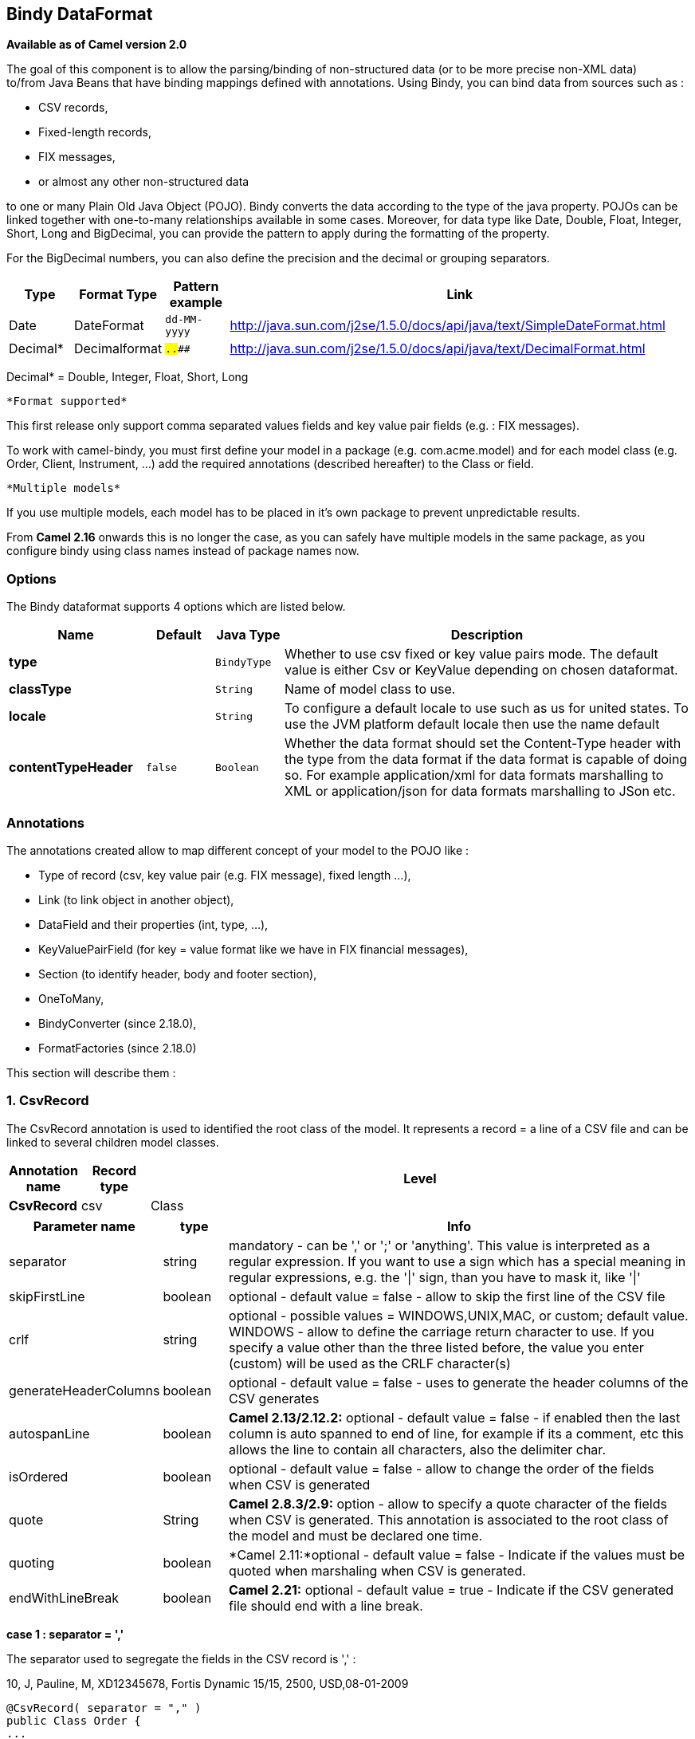 [[bindy-dataformat]]
== Bindy DataFormat

*Available as of Camel version 2.0*

The goal of this component is to allow the parsing/binding of
non-structured data (or to be more precise non-XML data) +
 to/from Java Beans that have binding mappings defined with annotations.
Using Bindy, you can bind data from sources such as :

* CSV records,
* Fixed-length records,
* FIX messages,
* or almost any other non-structured data

to one or many Plain Old Java Object (POJO). Bindy converts the data
according to the type of the java property. POJOs can be linked together
with one-to-many relationships available in some cases. Moreover, for
data type like Date, Double, Float, Integer, Short, Long and BigDecimal,
you can provide the pattern to apply during the formatting of the
property.

For the BigDecimal numbers, you can also define the precision and the
decimal or grouping separators.

[width="100%",cols="10%,10%,10%,70%",options="header",]
|=======================================================================
|Type |Format Type |Pattern example |Link

|Date |DateFormat |`dd-MM-yyyy` |http://java.sun.com/j2se/1.5.0/docs/api/java/text/SimpleDateFormat.html[http://java.sun.com/j2se/1.5.0/docs/api/java/text/SimpleDateFormat.html]

|Decimal* |Decimalformat |`##.###.###` |http://java.sun.com/j2se/1.5.0/docs/api/java/text/DecimalFormat.html[http://java.sun.com/j2se/1.5.0/docs/api/java/text/DecimalFormat.html]
|=======================================================================

Decimal* = Double, Integer, Float, Short, Long

 *Format supported*

This first release only support comma separated values fields and key
value pair fields (e.g. : FIX messages).

To work with camel-bindy, you must first define your model in a package
(e.g. com.acme.model) and for each model class (e.g. Order, Client,
Instrument, ...) add the required annotations (described hereafter) to
the Class or field.

 *Multiple models*

If you use multiple models, each model has to be placed in it's own
package to prevent unpredictable results.

From *Camel 2.16* onwards this is no longer the case, as you can safely
have multiple models in the same package, as you configure bindy using
class names instead of package names now.

### Options

// dataformat options: START
The Bindy dataformat supports 4 options which are listed below.



[width="100%",cols="2s,1m,1m,6",options="header"]
|===
| Name | Default | Java Type | Description
| type |  | BindyType | Whether to use csv fixed or key value pairs mode. The default value is either Csv or KeyValue depending on chosen dataformat.
| classType |  | String | Name of model class to use.
| locale |  | String | To configure a default locale to use such as us for united states. To use the JVM platform default locale then use the name default
| contentTypeHeader | false | Boolean | Whether the data format should set the Content-Type header with the type from the data format if the data format is capable of doing so. For example application/xml for data formats marshalling to XML or application/json for data formats marshalling to JSon etc.
|===
// dataformat options: END



### Annotations

The annotations created allow to map different concept of your model to
the POJO like :

* Type of record (csv, key value pair (e.g. FIX message), fixed length
...),
* Link (to link object in another object),
* DataField and their properties (int, type, ...),
* KeyValuePairField (for key = value format like we have in FIX
financial messages),
* Section (to identify header, body and footer section),
* OneToMany,
* BindyConverter (since 2.18.0),
* FormatFactories (since 2.18.0)

This section will describe them :

### 1. CsvRecord

The CsvRecord annotation is used to identified the root class of the
model. It represents a record = a line of a CSV file and can be linked
to several children model classes.

[width="100%",cols="10%,10%,80%",options="header",]
|=======================================================================
|Annotation name |Record type |Level

|*CsvRecord* |csv |Class
|=======================================================================

[width="100%",cols="10%,10%,80%",options="header",]
|=======================================================================
|Parameter name |type |Info

|separator |string |mandatory - can be ',' or ';' or 'anything'. This value is interpreted
as a regular expression. If you want to use a sign which has a special
meaning in regular expressions, e.g. the '\|' sign, than you have to mask
it, like '\|'

|skipFirstLine |boolean |optional - default value = false - allow to skip the first line of the
CSV file

|crlf |string |optional - possible values = WINDOWS,UNIX,MAC, or custom; default value.
WINDOWS - allow to define the carriage return character to use. If you
specify a value other than the three listed before, the value you enter
(custom) will be used as the CRLF character(s)

|generateHeaderColumns |boolean |optional - default value = false - uses to generate the header columns
of the CSV generates

|autospanLine |boolean |*Camel 2.13/2.12.2:* optional - default value = false - if enabled then
the last column is auto spanned to end of line, for example if its a
comment, etc this allows the line to contain all characters, also the
delimiter char.

|isOrdered |boolean |optional - default value = false - allow to change the order of the
fields when CSV is generated

|quote |String |*Camel 2.8.3/2.9:* option - allow to specify a quote character of the
fields when CSV is generated. This annotation is associated to the root class of the model and must be
declared one time.

|quoting |boolean |*Camel 2.11:*optional - default value = false - Indicate if the values
must be quoted when marshaling when CSV is generated.

|endWithLineBreak |boolean |*Camel 2.21:* optional - default value = true - Indicate if the CSV generated file 
should end with a line break.

|
|=======================================================================

*case 1 : separator = ','*

The separator used to segregate the fields in the CSV record is ',' :

10, J, Pauline, M, XD12345678, Fortis Dynamic 15/15, 2500,
USD,08-01-2009

[source,java]
-----------------------------
@CsvRecord( separator = "," )
public Class Order {
...
}
-----------------------------

*case 2 : separator = ';'*

Compare to the previous case, the separator here is ';' instead of ',' :

10; J; Pauline; M; XD12345678; Fortis Dynamic 15/15; 2500; USD;
08-01-2009

[source,java]
-----------------------------
@CsvRecord( separator = ";" )
public Class Order {
...
}
-----------------------------

*case 3 : separator = '|'*

Compare to the previous case, the separator here is '|' instead of ';' :

10| J| Pauline| M| XD12345678| Fortis Dynamic 15/15| 2500| USD|
08-01-2009

[source,java]
-------------------------------
@CsvRecord( separator = "\\|" )
public Class Order {
...
}
-------------------------------

*case 4 : separator = '\",\"'* +
 *Applies for Camel 2.8.2 or older*

When the field to be parsed of the CSV record contains ',' or ';' which
is also used as separator, we whould find another strategy +
 to tell camel bindy how to handle this case. To define the field
containing the data with a comma, you will use simple or double quotes +
 as delimiter (e.g : '10', 'Street 10, NY', 'USA' or "10", "Street 10,
NY", "USA"). +
 Remark : In this case, the first and last character of the line which
are a simple or double quotes will removed by bindy

"10","J","Pauline"," M","XD12345678","Fortis Dynamic 15,15"
2500","USD","08-01-2009"

[source,java]
---------------------------------
@CsvRecord( separator = "\",\"" )
public Class Order {
...
}
---------------------------------

From *Camel 2.8.3/2.9 or never* bindy will automatic detect if the
record is enclosed with either single or double quotes and automatic
remove those quotes when unmarshalling from CSV to Object. Therefore do
*not* include the quotes in the separator, but simple do as below:

"10","J","Pauline"," M","XD12345678","Fortis Dynamic 15,15"
2500","USD","08-01-2009"

[source,java]
-----------------------------
@CsvRecord( separator = "," )
public Class Order {
...
}
-----------------------------

Notice that if you want to marshal from Object to CSV and use quotes,
then you need to specify which quote character to use, using the `quote`
attribute on the @CsvRecord as shown below:

[source,java]
-------------------------------------------
@CsvRecord( separator = ",", quote = "\"" )
public Class Order {
...
}
-------------------------------------------

*case 5 : separator & skipfirstline*

The feature is interesting when the client wants to have in the first
line of the file, the name of the data fields :

order id, client id, first name, last name, isin code, instrument name,
quantity, currency, date

To inform bindy that this first line must be skipped during the parsing
process, then we use the attribute :

[source,java]
-------------------------------------------------
@CsvRecord(separator = ",", skipFirstLine = true)
public Class Order {
...
}
-------------------------------------------------

*case 6 : generateHeaderColumns*

To add at the first line of the CSV generated, the attribute
generateHeaderColumns must be set to true in the annotation like this :

[source,java]
------------------------------------------
@CsvRecord( generateHeaderColumns = true )
public Class Order {
...
}
------------------------------------------

As a result, Bindy during the unmarshaling process will generate CSV
like this :

order id, client id, first name, last name, isin code, instrument name,
quantity, currency, date +
 10, J, Pauline, M, XD12345678, Fortis Dynamic 15/15, 2500,
USD,08-01-2009

*case 7 : carriage return*

If the platform where camel-bindy will run is not Windows but Macintosh
or Unix, than you can change the crlf property like this. Three values
are available : WINDOWS, UNIX or MAC

[source,java]
---------------------------------------
@CsvRecord(separator = ",", crlf="MAC")
public Class Order {
...
}
---------------------------------------

Additionally, if for some reason you need to add a different line ending
character, you can opt to specify it using the crlf parameter. In the
following example, we can end the line with a comma followed by the
newline character:

[source,java]
---------------------------------------
@CsvRecord(separator = ",", crlf=",\n")
public Class Order {
...
}
---------------------------------------

*case 8 : isOrdered*

Sometimes, the order to follow during the creation of the CSV record
from the model is different from the order used during the parsing.
Then, in this case, we can use the attribute isOrdered = true to
indicate this in combination with attribute 'position' of the DataField
annotation.

[source,java]
-------------------------------------
@CsvRecord(isOrdered = true)
public Class Order {

   @DataField(pos = 1, position = 11)
   private int orderNr;

   @DataField(pos = 2, position = 10)
   private String clientNr;

...
}
-------------------------------------

Remark : pos is used to parse the file, stream while positions is used
to generate the CSV

### 2. Link

The link annotation will allow to link objects together.

[width="100%",cols="10%,10%,80%",options="header",]
|=======================================================================
|Annotation name |Record type |Level

|*Link* |all |Class & Property
|=======================================================================

[width="100%",cols="10%,10%,80%",options="header",]
|=======================================================================
|Parameter name |type |Info

|linkType |LinkType |optional - by default the value is LinkType.oneToOne - so you are not
obliged to mention it

|=======================================================================

Only one-to-one relation is allowed.

e.g : If the model Class Client is linked to the Order class, then use
annotation Link in the Order class like this :

*Property Link*

[source,java]
---------------------------
@CsvRecord(separator = ",")
public class Order {

    @DataField(pos = 1)
    private int orderNr;

    @Link
    private Client client;
...
---------------------------

AND for the class Client :

*Class Link*

[source,java]
---------------------
@Link
public class Client {
...
}
---------------------

### 3. DataField

The DataField annotation defines the property of the field. Each
datafield is identified by its position in the record, a type (string,
int, date, ...) and optionally of a pattern

[width="100%",cols="10%,10%,80%",options="header",]
|=======================================================================
|Annotation name |Record type |Level

|*DataField* |all |Property
|=======================================================================


[width="100%",cols="10%,10%,80%",options="header",]
|=======================================================================
|Parameter name |type |Info

|pos |int |mandatory - The *input* position of the field. digit number starting
from 1 to ... - See the position parameter.

|pattern |string |optional - default value = "" - will be used to format Decimal, Date,
...

|length |int |optional - represents the length of the field for fixed length format

|precision |int |optional - represents the precision to be used when the Decimal number
will be formatted/parsed

|pattern |string |optional - default value = "" - is used by the Java formatter
(SimpleDateFormat by example) to format/validate data. If using pattern,
then setting locale on bindy data format is recommended. Either set to a
known locale such as "us" or use "default" to use platform default
locale. Notice that "default" requires Camel 2.14/2.13.3/2.12.5.

|position |int |optional - must be used when the position of the field in the CSV
generated (output message) must be different compare to input position
(pos). See the pos parameter.

|required |boolean |optional - default value = "false"

|trim |boolean |optional - default value = "false"

|defaultValue |string |*Camel 2.10:* optional - default value = "" - defines the field's
default value when the respective CSV field is empty/not available

|impliedDecimalSeparator |boolean |*Camel 2.11:* optional - default value = "false" - Indicates if there is
a decimal point implied at a specified location

|lengthPos |int |*Camel 2.11*: optional - can be used to identify a data field in a
fixed-length record that defines the fixed length for this field

|align |string |optional - default value = "R" - Align the text to the right or left within a fixed-length field.
Use values 'R' or 'L'

|delimiter |string |*Camel 2.11:* optional - can be used to demarcate the end of a variable-length field within a fixed-length record
|=======================================================================

*case 1 : pos*

This parameter/attribute represents the position of the field in the csv
record

*Position*

[source,java]
----------------------------
@CsvRecord(separator = ",")
public class Order {

    @DataField(pos = 1)
    private int orderNr;

    @DataField(pos = 5)
    private String isinCode;

...
}
----------------------------

As you can see in this example the position starts at '1' but continues
at '5' in the class Order. The numbers from '2' to '4' are defined in
the class Client (see here after).

*Position continues in another model class*

[source,java]
-----------------------------
public class Client {

    @DataField(pos = 2)
    private String clientNr;

    @DataField(pos = 3)
    private String firstName;

    @DataField(pos = 4)
    private String lastName;
...
}
-----------------------------

*case 2 : pattern*

The pattern allows to enrich or validates the format of your data

*Pattern*

[source,java]
----------------------------------------------------------------------------------------------------------
@CsvRecord(separator = ",")
public class Order {

    @DataField(pos = 1)
    private int orderNr;

    @DataField(pos = 5)
    private String isinCode;

    @DataField(name = "Name", pos = 6)
    private String instrumentName;

    @DataField(pos = 7, precision = 2)
    private BigDecimal amount;

    @DataField(pos = 8)
    private String currency;

    @DataField(pos = 9, pattern = "dd-MM-yyyy") -- pattern used during parsing or when the date is created
    private Date orderDate;
...
}
----------------------------------------------------------------------------------------------------------

*case 3 : precision*

The precision is helpful when you want to define the decimal part of
your number

*Precision*

[source,java]
---------------------------------------------------
@CsvRecord(separator = ",")
public class Order {

    @DataField(pos = 1)
    private int orderNr;

    @Link
    private Client client;

    @DataField(pos = 5)
    private String isinCode;

    @DataField(name = "Name", pos = 6)
    private String instrumentName;

    @DataField(pos = 7, precision = 2) -- precision
    private BigDecimal amount;

    @DataField(pos = 8)
    private String currency;

    @DataField(pos = 9, pattern = "dd-MM-yyyy")
    private Date orderDate;
...
}
---------------------------------------------------

*case 4 : Position is different in output*

The position attribute will inform bindy how to place the field in the
CSV record generated. By default, the position used corresponds to the
position defined with the attribute 'pos'. If the position is different
(that means that we have an asymetric processus comparing marshaling
from unmarshaling) than we can use 'position' to indicate this.

Here is an example

*Position is different in output*

[source,java]
----------------------------------------------------------
@CsvRecord(separator = ",")
public class Order {
@CsvRecord(separator = ",", isOrdered = true)
public class Order {

    // Positions of the fields start from 1 and not from 0

    @DataField(pos = 1, position = 11)
    private int orderNr;

    @DataField(pos = 2, position = 10)
    private String clientNr;

    @DataField(pos = 3, position = 9)
    private String firstName;

    @DataField(pos = 4, position = 8)
    private String lastName;

    @DataField(pos = 5, position = 7)
    private String instrumentCode;

    @DataField(pos = 6, position = 6)
    private String instrumentNumber;
...
}
----------------------------------------------------------

This attribute of the annotation @DataField must be used in combination
with attribute isOrdered = true of the annotation @CsvRecord

*case 5 : required*

If a field is mandatory, simply use the attribute 'required' setted to
true

*Required*

[source,java]
----------------------------------------
@CsvRecord(separator = ",")
public class Order {

    @DataField(pos = 1)
    private int orderNr;

    @DataField(pos = 2, required = true)
    private String clientNr;

    @DataField(pos = 3, required = true)
    private String firstName;

    @DataField(pos = 4, required = true)
    private String lastName;
...
}
----------------------------------------

If this field is not present in the record, than an error will be raised
by the parser with the following information :

Some fields are missing (optional or mandatory), line :

*case 6 : trim*

If a field has leading and/or trailing spaces which should be removed
before they are processed, simply use the attribute 'trim' setted to
true

*Trim*

[source,java]
----------------------------------------
@CsvRecord(separator = ",")
public class Order {

    @DataField(pos = 1, trim = true)
    private int orderNr;

    @DataField(pos = 2, trim = true)
    private Integer clientNr;

    @DataField(pos = 3, required = true)
    private String firstName;

    @DataField(pos = 4)
    private String lastName;
...
}
----------------------------------------

*case 7 : defaultValue*

If a field is not defined then uses the value indicated by the
defaultValue attribute

*Default value*

[source,java]
-----------------------------------------------
@CsvRecord(separator = ",")
public class Order {

    @DataField(pos = 1)
    private int orderNr;

    @DataField(pos = 2)
    private Integer clientNr;

    @DataField(pos = 3, required = true)
    private String firstName;

    @DataField(pos = 4, defaultValue = "Barin")
    private String lastName;
...
}
-----------------------------------------------

This attribute is only applicable to optional fields.

### 4. FixedLengthRecord

The FixedLengthRecord annotation is used to identified the root class of
the model. It represents a record = a line of a file/message containing
data fixed length formatted and can be linked to several children model
classes. This format is a bit particular beause data of a field can be
aligned to the right or to the left. +
 When the size of the data does not fill completely the length of the
field, we can then add 'padd' characters.

[width="100%",cols="10%,10%,80%",options="header",]
|=======================================================================
|Annotation name |Record type |Level

|*FixedLengthRecord* |fixed |Class
|=======================================================================

[width="100%",cols="10%,10%,80%",options="header",]
|=======================================================================
|Parameter name |type |Info

|crlf |string |optional - possible values = WINDOWS,UNIX,MAC, or custom; default value.
WINDOWS - allow to define the carriage return character to use. If you
specify a value other than the three listed before, the value you enter
(custom) will be used as the CRLF character(s). This option is used only during marshalling, 
whereas unmarshalling uses system default JDK provided line delimiter unless eol is customized

|eol |string |optional - default="" which is empty string. Character to be used to process
considering end of line after each record while unmarshalling (optional - default = "" 
which help default JDK provided line delimiter to be used unless any other line delimiter
provided). This option is used only during unmarshalling, where marshalling uses system default
provided line delimiter as "WINDOWS" unless any other value is provided

|paddingChar |char |mandatory - default value = ' '

|length |int |mandatory = size of the fixed length record

|hasHeader |boolean |*Camel 2.11* - optional - Indicates that the record(s) of this type may
be preceded by a single header record at the beginning of the file /
stream

|hasFooter |boolean |*Camel 2.11* - optional - Indicates that the record(s) of this type may
be followed by a single footer record at the end of the file / stream

|skipHeader |boolean |*Camel 2.11* - optional - Configures the data format to skip marshalling
/ unmarshalling of the header record. Configure this parameter on the
primary record (e.g., not the header or footer).

|skipFooter |boolean |*Camel 2.11* - optional - Configures the data format to skip marshalling
/ unmarshalling of the footer record Configure this parameter on the
primary record (e.g., not the header or footer)..

|isHeader |boolean |*Camel 2.11* - optional - Identifies this FixedLengthRecord as a header
record

|isFooter |boolean |*Camel 2.11* - optional - Identifies this FixedLengthRecords as a footer
record

|ignoreTrailingChars |boolean |*Camel 2.11.1* - optional - Indicates that characters beyond the last
mapped filed can be ignored when unmarshalling / parsing. This annotation is associated to the root class of the model and must be
declared one time.
|=======================================================================


The hasHeader/hasFooter parameters are mutually exclusive with
isHeader/isFooter. A record may not be both a header/footer and a
primary fixed-length record.

*case 1 : Simple fixed length record*

This simple example shows how to design the model to parse/format a
fixed message

10A9PaulineMISINXD12345678BUYShare2500.45USD01-08-2009

*Fixed-simple*

[source,java]
---------------------------------------------------------------
   @FixedLengthRecord(length=54, paddingChar=' ')
    public static class Order {

        @DataField(pos = 1, length=2)
        private int orderNr;

        @DataField(pos = 3, length=2)
        private String clientNr;

        @DataField(pos = 5, length=7)
        private String firstName;

        @DataField(pos = 12, length=1, align="L")
        private String lastName;

        @DataField(pos = 13, length=4)
        private String instrumentCode;

        @DataField(pos = 17, length=10)
        private String instrumentNumber;

        @DataField(pos = 27, length=3)
        private String orderType;

        @DataField(pos = 30, length=5)
        private String instrumentType;

        @DataField(pos = 35, precision = 2, length=7)
        private BigDecimal amount;

        @DataField(pos = 42, length=3)
        private String currency;

        @DataField(pos = 45, length=10, pattern = "dd-MM-yyyy")
        private Date orderDate;
        ...
---------------------------------------------------------------

*case 2 : Fixed length record with alignment and padding*

This more elaborated example show how to define the alignment for a
field and how to assign a padding character which is ' ' here''

10A9 PaulineM ISINXD12345678BUYShare2500.45USD01-08-2009

*Fixed-padding-align*

[source,java]
-----------------------------------------------------------------------------------------------
   @FixedLengthRecord(length=60, paddingChar=' ')
    public static class Order {

        @DataField(pos = 1, length=2)
        private int orderNr;

        @DataField(pos = 3, length=2)
        private String clientNr;

        @DataField(pos = 5, length=9)
        private String firstName;

        @DataField(pos = 14, length=5, align="L")   // align text to the LEFT zone of the block
        private String lastName;

        @DataField(pos = 19, length=4)
        private String instrumentCode;

        @DataField(pos = 23, length=10)
        private String instrumentNumber;

        @DataField(pos = 33, length=3)
        private String orderType;

        @DataField(pos = 36, length=5)
        private String instrumentType;

        @DataField(pos = 41, precision = 2, length=7)
        private BigDecimal amount;

        @DataField(pos = 48, length=3)
        private String currency;

        @DataField(pos = 51, length=10, pattern = "dd-MM-yyyy")
        private Date orderDate;
        ...
-----------------------------------------------------------------------------------------------

*case 3 : Field padding*

Sometimes, the default padding defined for record cannnot be applied to
the field as we have a number format where we would like to padd with
'0' instead of ' '. In this case, you can use in the model the attribute
paddingField to set this value.

10A9 PaulineM ISINXD12345678BUYShare000002500.45USD01-08-2009

*Fixed-padding-field*

[source,java]
---------------------------------------------------------------------------
    @FixedLengthRecord(length = 65, paddingChar = ' ')
    public static class Order {

        @DataField(pos = 1, length = 2)
        private int orderNr;

        @DataField(pos = 3, length = 2)
        private String clientNr;

        @DataField(pos = 5, length = 9)
        private String firstName;

        @DataField(pos = 14, length = 5, align = "L")
        private String lastName;

        @DataField(pos = 19, length = 4)
        private String instrumentCode;

        @DataField(pos = 23, length = 10)
        private String instrumentNumber;

        @DataField(pos = 33, length = 3)
        private String orderType;

        @DataField(pos = 36, length = 5)
        private String instrumentType;

        @DataField(pos = 41, precision = 2, length = 12, paddingChar = '0')
        private BigDecimal amount;

        @DataField(pos = 53, length = 3)
        private String currency;

        @DataField(pos = 56, length = 10, pattern = "dd-MM-yyyy")
        private Date orderDate;
        ...
---------------------------------------------------------------------------

*case 4: Fixed length record with delimiter*

Fixed-length records sometimes have delimited content within the record.
The firstName and lastName fields are delimited with the '^' character
in the following example:

10A9Pauline^M^ISINXD12345678BUYShare000002500.45USD01-08-2009

*Fixed-delimited*

[source,java]
--------------------------------------------------------------------------
    @FixedLengthRecord()
    public static class Order {

        @DataField(pos = 1, length = 2)
        private int orderNr;

        @DataField(pos = 2, length = 2)
        private String clientNr;

        @DataField(pos = 3, delimiter = "^")
        private String firstName;

        @DataField(pos = 4, delimiter = "^")
        private String lastName;

        @DataField(pos = 5, length = 4)
        private String instrumentCode;

        @DataField(pos = 6, length = 10)
        private String instrumentNumber;

        @DataField(pos = 7, length = 3)
        private String orderType;

        @DataField(pos = 8, length = 5)
        private String instrumentType;

        @DataField(pos = 9, precision = 2, length = 12, paddingChar = '0')
        private BigDecimal amount;

        @DataField(pos = 10, length = 3)
        private String currency;

        @DataField(pos = 11, length = 10, pattern = "dd-MM-yyyy")
        private Date orderDate;
--------------------------------------------------------------------------

As of *Camel 2.11* the 'pos' value(s) in a fixed-length record may
optionally be defined using ordinal, sequential values instead of
precise column numbers.

*case 5 : Fixed length record with record-defined field length*

Occasionally a fixed-length record may contain a field that define the
expected length of another field within the same record. In the
following example the length of the instrumentNumber field value is
defined by the value of instrumentNumberLen field in the record.

10A9Pauline^M^ISIN10XD12345678BUYShare000002500.45USD01-08-2009

*Fixed-delimited*

[source,java]
---------------------------------------------------------------------------
    @FixedLengthRecord()
    public static class Order {

        @DataField(pos = 1, length = 2)
        private int orderNr;

        @DataField(pos = 2, length = 2)
        private String clientNr;

        @DataField(pos = 3, delimiter = "^")
        private String firstName;

        @DataField(pos = 4, delimiter = "^")
        private String lastName;

        @DataField(pos = 5, length = 4)
        private String instrumentCode;

        @DataField(pos = 6, length = 2, align = "R", paddingChar = '0')
        private int instrumentNumberLen;
        
        @DataField(pos = 7, lengthPos=6)
        private String instrumentNumber;

        @DataField(pos = 8, length = 3)
        private String orderType;

        @DataField(pos = 9, length = 5)
        private String instrumentType;

        @DataField(pos = 10, precision = 2, length = 12, paddingChar = '0')
        private BigDecimal amount;

        @DataField(pos = 11, length = 3)
        private String currency;

        @DataField(pos = 12, length = 10, pattern = "dd-MM-yyyy")
        private Date orderDate;
---------------------------------------------------------------------------

*case 6 : Fixed length record with header and footer*

Bindy will discover fixed-length header and footer records that are
configured as part of the model – provided that the annotated classes
exist either in the same package as the primary @FixedLengthRecord
class, or within one of the configured scan packages. The following text
illustrates two fixed-length records that are bracketed by a header
record and footer record.

101-08-2009 +
 10A9 PaulineM ISINXD12345678BUYShare000002500.45USD01-08-2009 +
 10A9 RichN ISINXD12345678BUYShare000002700.45USD01-08-2009 +
 9000000002

*Fixed-header-and-footer-main-class*

[source,java]
----------------------------------------------------------------------
@FixedLengthRecord(hasHeader = true, hasFooter = true)
public class Order {

    @DataField(pos = 1, length = 2)
    private int orderNr;

    @DataField(pos = 2, length = 2)
    private String clientNr;

    @DataField(pos = 3, length = 9)
    private String firstName;

    @DataField(pos = 4, length = 5, align = "L")
    private String lastName;

    @DataField(pos = 5, length = 4)
    private String instrumentCode;

    @DataField(pos = 6, length = 10)
    private String instrumentNumber;

    @DataField(pos = 7, length = 3)
    private String orderType;

    @DataField(pos = 8, length = 5)
    private String instrumentType;

    @DataField(pos = 9, precision = 2, length = 12, paddingChar = '0')
    private BigDecimal amount;

    @DataField(pos = 10, length = 3)
    private String currency;

    @DataField(pos = 11, length = 10, pattern = "dd-MM-yyyy")
    private Date orderDate;
...
}


@FixedLengthRecord(isHeader = true)
public  class OrderHeader {
    @DataField(pos = 1, length = 1)
    private int recordType = 1;
    
    @DataField(pos = 2, length = 10, pattern = "dd-MM-yyyy")
    private Date recordDate;
    
...
}


@FixedLengthRecord(isFooter = true)
public class OrderFooter {
    
    @DataField(pos = 1, length = 1)
    private int recordType = 9;
    
    @DataField(pos = 2, length = 9, align = "R", paddingChar = '0')
    private int numberOfRecordsInTheFile;

...
}
----------------------------------------------------------------------

*case 7 : Skipping content when parsing a fixed length record. (Camel
2.11.1)*

It is common to integrate with systems that provide fixed-length records
containing more information than needed for the target use case. It is
useful in this situation to skip the declaration and parsing of those
fields that we do not need. To accomodate this, Bindy will skip forward
to the next mapped field within a record if the 'pos' value of the next
declared field is beyond the cursor position of the last parsed field.
Using absolute 'pos' locations for the fields of interest (instead of
ordinal values) causes Bindy to skip content between two fields.

Similarly, it is possible that none of the content beyond some field is
of interest. In this case, you can tell Bindy to skip parsing of
everything beyond the last mapped field by setting the
*ignoreTrailingChars* property on the @FixedLengthRecord declaration.

[source,java]
-------------------------------------------------------------------------------
@FixedLengthRecord(ignoreTrailingChars = true)
public static class Order {

        @DataField(pos = 1, length = 2)
        private int orderNr;

        @DataField(pos = 3, length = 2)
        private String clientNr;

    ... any characters that appear beyond the last mapped field will be ignored

}
-------------------------------------------------------------------------------

### 5. Message

The Message annotation is used to identified the class of your model who
will contain key value pairs fields. This kind of format is used mainly
in Financial Exchange Protocol Messages (FIX). Nevertheless, this
annotation can be used for any other format where data are identified by
keys. The key pair values are separated each other by a separator which
can be a special character like a tab delimitor (unicode representation
: \u0009) or a start of heading (unicode representation : \u0001)

 *"FIX information"*

More information about FIX can be found on this web site :
http://www.fixprotocol.org/[http://www.fixprotocol.org/]. To work with
FIX messages, the model must contain a Header and Trailer classes linked
to the root message class which could be a Order class. This is not
mandatory but will be very helpful when you will use camel-bindy in
combination with camel-fix which is a Fix gateway based on quickFix
project http://www.quickfixj.org/[http://www.quickfixj.org/].

[width="100%",cols="10%,10%,80%",options="header",]
|=======================================================================
|Annotation name |Record type |Level

|*Message* |key value pair |Class
|=======================================================================

[width="100%",cols="10%,10%,80%",options="header",]
|=======================================================================
|Parameter name |type |Info

|pairSeparator |string |mandatory - can be '=' or ';' or 'anything'

|keyValuePairSeparair |string |mandatory - can be '\u0001', '\u0009', '#' or 'anything'

|crlf |string |optional - possible values = WINDOWS,UNIX,MAC, or custom; default value
= WINDOWS - allow to define the carriage return character to use. If you
specify a value other than the three listed before, the value you enter
(custom) will be used as the CRLF character(s)

|type |string |optional - define the type of message (e.g. FIX, EMX, ...)

|version |string |optional - version of the message (e.g. 4.1)

|isOrdered |boolean |optional - default value = false - allow to change the order of the
fields when FIX message is generated. This annotation is associated to the message class of the model and must
be declared one time.
|=======================================================================

*case 1 : separator = 'u0001'*

The separator used to segregate the key value pair fields in a FIX
message is the ASCII '01' character or in unicode format '\u0001'. This
character must be escaped a second time to avoid a java runtime error.
Here is an example :

8=FIX.4.1 9=20 34=1 35=0 49=INVMGR 56=BRKR 1=BE.CHM.001 11=CHM0001-01
22=4 ...

and how to use the annotation

*FIX - message*

[source,java]
------------------------------------------------------------------------------------------
@Message(keyValuePairSeparator = "=", pairSeparator = "\u0001", type="FIX", version="4.1")
public class Order {
...
}
------------------------------------------------------------------------------------------

 *Look at test cases*

The ASCII character like tab, ... cannot be displayed in WIKI page. So,
have a look to the test case of camel-bindy to see exactly how the FIX
message looks like (src\test\data\fix\fix.txt) and the Order, Trailer,
Header classes
(src\test\java\org\apache\camel\dataformat\bindy\model\fix\simple\Order.java)

### 6. KeyValuePairField

The KeyValuePairField annotation defines the property of a key value
pair field. Each KeyValuePairField is identified by a tag (= key) and
its value associated, a type (string, int, date, ...), optionaly a
pattern and if the field is required

[width="100%",cols="10%,10%,80%",options="header",]
|=======================================================================
|Annotation name |Record type |Level

|*KeyValuePairField* |Key Value Pair - FIX |Property
|=======================================================================

[width="100%",cols="10%,10%,80%",options="header",]
|=======================================================================
|Parameter name |type |Info

|tag |int |mandatory - digit number identifying the field in the message - must be
unique

|pattern |string |optional - default value = "" - will be used to format Decimal, Date,
...

|precision |int |optional - digit number - represents the precision to be used when the
Decimal number will be formatted/parsed

|position |int |optional - must be used when the position of the key/tag in the FIX
message must be different

|required |boolean |optional - default value = "false"

|impliedDecimalSeparator |boolean |*Camel 2.11:* optional - default value = "false" - Indicates if there is
a decimal point implied at a specified location
|=======================================================================

*case 1 : tag*

This parameter represents the key of the field in the message

*FIX message - Tag*

[source,java]
------------------------------------------------------------------------------------------
@Message(keyValuePairSeparator = "=", pairSeparator = "\u0001", type="FIX", version="4.1")
public class Order {

    @Link Header header;

    @Link Trailer trailer;

    @KeyValuePairField(tag = 1) // Client reference
    private String Account;

    @KeyValuePairField(tag = 11) // Order reference
    private String ClOrdId;

    @KeyValuePairField(tag = 22) // Fund ID type (Sedol, ISIN, ...)
    private String IDSource;

    @KeyValuePairField(tag = 48) // Fund code
    private String SecurityId;

    @KeyValuePairField(tag = 54) // Movement type ( 1 = Buy, 2 = sell)
    private String Side;

    @KeyValuePairField(tag = 58) // Free text
    private String Text;

...
}
------------------------------------------------------------------------------------------

*case 2 : Different position in output*

If the tags/keys that we will put in the FIX message must be sorted
according to a predefine order, then use the attribute 'position' of the
annotation @KeyValuePairField

*FIX message - Tag - sort*

[source,java]
-----------------------------------------------------------------------------------------------------------------
@Message(keyValuePairSeparator = "=", pairSeparator = "\\u0001", type = "FIX", version = "4.1", isOrdered = true)
public class Order {

    @Link Header header;

    @Link Trailer trailer;

    @KeyValuePairField(tag = 1, position = 1) // Client reference
    private String account;

    @KeyValuePairField(tag = 11, position = 3) // Order reference
    private String clOrdId;

...
}
-----------------------------------------------------------------------------------------------------------------

### 7. Section

In FIX message of fixed length records, it is common to have different
sections in the representation of the information : header, body and
section. The purpose of the annotation @Section is to inform bindy about
which class of the model represents the header (= section 1), body (=
section 2) and footer (= section 3)

Only one attribute/parameter exists for this annotation.

[width="100%",cols="10%,10%,80%",options="header",]
|=======================================================================
|Annotation name |Record type |Level

|*Section* |FIX |Class
|=======================================================================

[width="100%",cols="10%,10%,80%",options="header",]
|=======================================================================
|Parameter name |type |Info

|number |int |digit number identifying the section position
|=======================================================================

*case 1 : Section*

Definition of the header section

*FIX message - Section - Header*

[source,java]
---------------------------------------------------------------
@Section(number = 1)
public class Header {

    @KeyValuePairField(tag = 8, position = 1) // Message Header
    private String beginString;

    @KeyValuePairField(tag = 9, position = 2) // Checksum
    private int bodyLength;
...
}
---------------------------------------------------------------

Definition of the body section

*FIX message - Section - Body*

[source,java]
-----------------------------------------------------------------------------------------------------------------
@Section(number = 2)
@Message(keyValuePairSeparator = "=", pairSeparator = "\\u0001", type = "FIX", version = "4.1", isOrdered = true)
public class Order {

    @Link Header header;

    @Link Trailer trailer;

    @KeyValuePairField(tag = 1, position = 1) // Client reference
    private String account;

    @KeyValuePairField(tag = 11, position = 3) // Order reference
    private String clOrdId;
-----------------------------------------------------------------------------------------------------------------

Definition of the footer section

*FIX message - Section - Footer*

[source,java]
----------------------------------------------
@Section(number = 3)
public class Trailer {

    @KeyValuePairField(tag = 10, position = 1)
    // CheckSum
    private int checkSum;

    public int getCheckSum() {
        return checkSum;
    }
----------------------------------------------

### 8. OneToMany

The purpose of the annotation @OneToMany is to allow to work with a
List<?> field defined a POJO class or from a record containing
repetitive groups.

 *Restrictions OneToMany*

Be careful, the one to many of bindy does not allow to handle
repetitions defined on several levels of the hierarchy

The relation OneToMany ONLY WORKS in the following cases :

* Reading a FIX message containing repetitive groups (= group of
tags/keys)
* Generating a CSV with repetitive data

[width="100%",cols="10%,10%,80%",options="header",]
|=======================================================================
|Annotation name |Record type |Level

|*OneToMany* |all |property
|=======================================================================

[width="100%",cols="10%,10%,80%",options="header",]
|=======================================================================
|Parameter name |type |Info

|mappedTo |string |optional - string - class name associated to the type of the List<Type
of the Class>
|=======================================================================

*case 1 : Generating CSV with repetitive data*

Here is the CSV output that we want :

 Claus,Ibsen,Camel in Action 1,2010,35 +
 Claus,Ibsen,Camel in Action 2,2012,35 +
 Claus,Ibsen,Camel in Action 3,2013,35 +
 Claus,Ibsen,Camel in Action 4,2014,35

Remark : the repetitive data concern the title of the book and its
publication date while first, last name and age are common

and the classes used to modeling this. The Author class contains a List
of Book.

*Generate CSV with repetitive data*

[source,java]
-----------------------------
@CsvRecord(separator=",")
public class Author {

    @DataField(pos = 1)
    private String firstName;

    @DataField(pos = 2)
    private String lastName;

    @OneToMany
    private List<Book> books;

    @DataField(pos = 5)
    private String Age;
...


public class Book {

    @DataField(pos = 3)
    private String title;

    @DataField(pos = 4)
    private String year;
-----------------------------

Very simple isn't it !!!

*case 2 : Reading FIX message containing group of tags/keys*

Here is the message that we would like to process in our model :

"8=FIX 4.19=2034=135=049=INVMGR56=BRKR" +
 "1=BE.CHM.00111=CHM0001-0158=this is a camel - bindy test" +
 "22=448=BE000124567854=1" +
 "22=548=BE000987654354=2" +
 "22=648=BE000999999954=3" +
 "10=220"

tags 22, 48 and 54 are repeated

and the code

*Reading FIX message containing group of tags/keys*

[source,java]
---------------------------------------------------------------------------------------------------
public class Order {

    @Link Header header;

    @Link Trailer trailer;

    @KeyValuePairField(tag = 1) // Client reference
    private String account;

    @KeyValuePairField(tag = 11) // Order reference
    private String clOrdId;

    @KeyValuePairField(tag = 58) // Free text
    private String text;

    @OneToMany(mappedTo = "org.apache.camel.dataformat.bindy.model.fix.complex.onetomany.Security")
    List<Security> securities;
...

public class Security {

    @KeyValuePairField(tag = 22) // Fund ID type (Sedol, ISIN, ...)
    private String idSource;

    @KeyValuePairField(tag = 48) // Fund code
    private String securityCode;

    @KeyValuePairField(tag = 54) // Movement type ( 1 = Buy, 2 = sell)
    private String side;
---------------------------------------------------------------------------------------------------

### 9. BindyConverter

The purpose of the annotation @BindyConverter is define a converter
to be used on field level. The provided class must implement the
Format interface.

[source,java]
---------------------------------------------------------------------------------------------------
...
    @FixedLengthRecord(length = 10, paddingChar = ' ')
    public static class DataModel {
        @DataField(pos =  1, length = 10, trim = true)
        @BindyConverter(CustomConverter.class)
        public String field1;
    }

    public static class CustomConverter implements Format<String> {
        @Override
        public String format(String object) throws Exception {
            return (new StringBuilder(object)).reverse().toString();
        }

        @Override
        public String parse(String string) throws Exception {
            return (new StringBuilder(string)).reverse().toString();
        }
    }
...
---------------------------------------------------------------------------------------------------

### 10. FormatFactories

The purpose of the annotation @FormatFactories is to define a set of converters
at record-level. The provided classes must implement the FormatFactoryInterface interface.

[source,java]
---------------------------------------------------------------------------------------------------
    @CsvRecord(separator = ",")
    @FormatFactories({OrderNumberFormatFactory.class})
    public static class Order {

        @DataField(pos = 1)
        private OrderNumber orderNr;

        @DataField(pos = 2)
        private String firstName;

...
    }

    public static class OrderNumber {
        private int orderNr;

        public static OrderNumber ofString(String orderNumber) {
            OrderNumber result = new OrderNumber();
            result.orderNr = Integer.valueOf(orderNumber);
            return result;
        }
    }

    public static class OrderNumberFormatFactory extends AbstractFormatFactory {

        {
            supportedClasses.add(OrderNumber.class);
        }

        @Override
        public Format<?> build(FormattingOptions formattingOptions) {
            return new Format<OrderNumber>() {
                @Override
                public String format(OrderNumber object) throws Exception {
                    return String.valueOf(object.orderNr);
                }

                @Override
                public OrderNumber parse(String string) throws Exception {
                    return OrderNumber.ofString(string);
                }
            };
        }
    }
---------------------------------------------------------------------------------------------------

### Supported Datatypes

The DefaultFormatFactory makes formatting of the following datatype available by
returning an instance of the interface FormatFactoryInterface based on the provided
FormattingOptions:

* BigDecimal
* BigInteger
* Boolean
* Byte
* Character
* Date
* Double
* Enums
* Float
* Integer
* LocalDate (java 8, since 2.18.0)
* LocalDateTime (java 8, since 2.18.0)
* LocalTime (java 8, since 2.18.0)
* Long
* Short
* String

The DefaultFormatFactory can be overridden by providing an instance of
FactoryRegistry in the registry in use (e.g. spring or JNDI).

### Using the Java DSL

The next step consists in instantiating the DataFormat _bindy_ class
associated with this record type and providing Java package name(s) as
parameter.

For example the following uses the class `BindyCsvDataFormat` (who
correspond to the class associated with the CSV record type) which is
configured with "com.acme.model" +
 package name to initialize the model objects configured in this
package.

[source,java]
------------------------------------------------------------------------
// Camel 2.15 or older (configure by package name)
DataFormat bindy = new BindyCsvDataFormat("com.acme.model");

 
// Camel 2.16 onwards (configure by class name)
DataFormat bindy = new BindyCsvDataFormat(com.acme.model.MyModel.class);
------------------------------------------------------------------------

#### Setting locale

Bindy supports configuring the locale on the dataformat, such as 

[source,java]
--------------------------------------------------------------------------------
// Camel 2.15 or older (configure by package name)
BindyCsvDataFormat bindy = new BindyCsvDataFormat("com.acme.model");
// Camel 2.16 onwards (configure by class name)
BindyCsvDataFormat bindy = new BindyCsvDataFormat(com.acme.model.MyModel.class);

bindy.setLocale("us");
--------------------------------------------------------------------------------

Or to use the platform default locale then use "default" as the locale
name. Notice this requires Camel 2.14/2.13.3/2.12.5.

[source,java]
--------------------------------------------------------------------------------
// Camel 2.15 or older (configure by package name)
BindyCsvDataFormat bindy = new BindyCsvDataFormat("com.acme.model");
// Camel 2.16 onwards (configure by class name)
BindyCsvDataFormat bindy = new BindyCsvDataFormat(com.acme.model.MyModel.class);

bindy.setLocale("default");
--------------------------------------------------------------------------------

for older releases you can set it using Java code as shown

[source,java]
--------------------------------------------------------------------------------
// Camel 2.15 or older (configure by package name)
BindyCsvDataFormat bindy = new BindyCsvDataFormat("com.acme.model");
// Camel 2.16 onwards (configure by class name)
BindyCsvDataFormat bindy = new BindyCsvDataFormat(com.acme.model.MyModel.class);


bindy.setLocale(Locale.getDefault().getISO3Country());
--------------------------------------------------------------------------------

#### Unmarshaling

[source,java]
-----------------------------
from("file://inbox")
  .unmarshal(bindy)
  .to("direct:handleOrders");
-----------------------------

Alternatively, you can use a named reference to a data format which can
then be defined in your Registry e.g. your
Spring XML file:

[source,java]
---------------------------------
from("file://inbox")
  .unmarshal("myBindyDataFormat")
  .to("direct:handleOrders");
---------------------------------

The Camel route will pick-up files in the inbox directory, unmarshall
CSV records into a collection of model objects and send the collection +
 to the route referenced by 'handleOrders'.

The collection returned is a *List of Map* objects. Each Map within the
list contains the model objects that were marshalled out of each line of
the CSV. The reason behind this is that _each line can correspond to
more than one object_. This can be confusing when you simply expect one
object to be returned per line.

Each object can be retrieve using its class name.

[source,java]
---------------------------------------------------------------------------------------------------------
    List<Map<String, Object>> unmarshaledModels = (List<Map<String, Object>>) exchange.getIn().getBody();

    int modelCount = 0;
    for (Map<String, Object> model : unmarshaledModels) {
      for (String className : model.keySet()) {
         Object obj = model.get(className);
         LOG.info("Count : " + modelCount + ", " + obj.toString());
      }
     modelCount++;
    }

    LOG.info("Total CSV records received by the csv bean : " + modelCount);
---------------------------------------------------------------------------------------------------------

Assuming that you want to extract a single Order object from this map
for processing in a route, you could use a combination of a
Splitter and a Processor as per
the following:

[source,java]
----------------------------------------------------------------------------------
from("file://inbox")
    .unmarshal(bindy)
    .split(body())
        .process(new Processor() {
            public void process(Exchange exchange) throws Exception {
                Message in = exchange.getIn();
                Map<String, Object> modelMap = (Map<String, Object>) in.getBody();
                in.setBody(modelMap.get(Order.class.getCanonicalName()));
            }
        })
        .to("direct:handleSingleOrder")
    .end();
----------------------------------------------------------------------------------

Take care of the fact that Bindy uses CHARSET_NAME property or the CHARSET_NAME header as define in the
Exchange interface to do a characterset conversion of the inputstream received for unmarshalling.
In some producers (e.g. file-endpoint) you can define a characterset. The characterset conversion
can already been done by this producer. Sometimes you need to remove this property or header from the
exchange before sending it to the unmarshal. If you don't remove it the conversion might be done twice
which might lead to unwanted results.

[source,java]
---------------------------------
from("file://inbox?charset=Cp922")
  .removeProperty(Exchange.CHARSET_NAME)
  .unmarshal("myBindyDataFormat")
  .to("direct:handleOrders");
---------------------------------

#### Marshaling

To generate CSV records from a collection of model objects, you create
the following route :

[source,java]
---------------------------
from("direct:handleOrders")
   .marshal(bindy)
   .to("file://outbox")
---------------------------

### Using Spring XML

This is really easy to use Spring as your favorite DSL language to
declare the routes to be used for camel-bindy. The following example
shows two routes where the first will pick-up records from files,
unmarshal the content and bind it to their model. The result is then
send to a pojo (doing nothing special) and place them into a queue.

The second route will extract the pojos from the queue and marshal the
content to generate a file containing the csv record. The example above
is for using Camel 2.16 onwards.

*spring dsl*

[source,java]
-------------------------------------------------------------------------------------------------
<?xml version="1.0" encoding="UTF-8"?>

<beans xmlns="http://www.springframework.org/schema/beans"
    xmlns:xsi="http://www.w3.org/2001/XMLSchema-instance"
    xsi:schemaLocation="
       http://www.springframework.org/schema/beans
       http://www.springframework.org/schema/beans/spring-beans.xsd
       http://camel.apache.org/schema/spring
       http://camel.apache.org/schema/spring/camel-spring.xsd">

        <!-- Queuing engine - ActiveMq - work locally in mode virtual memory -->
    <bean id="activemq" class="org.apache.activemq.camel.component.ActiveMQComponent">
        <property name="brokerURL" value="vm://localhost:61616"/>
    </bean>


    <camelContext xmlns="http://camel.apache.org/schema/spring">


        <dataFormats>
          <bindy id="bindyDataformat" type="Csv" classType="org.apache.camel.bindy.model.Order"/>
        </dataFormats>

        <route>
            <from uri="file://src/data/csv/?noop=true" />
            <unmarshal ref="bindyDataformat" />
            <to uri="bean:csv" />
            <to uri="activemq:queue:in" />
        </route>

        <route>
            <from uri="activemq:queue:in" />
            <marshal ref="bindyDataformat" />
            <to uri="file://src/data/csv/out/" />
        </route>
    </camelContext>
</beans>
-------------------------------------------------------------------------------------------------

*Note:* Please verify that your model classes implements serializable otherwise
the queue manager will raise an error

### Dependencies

To use Bindy in your camel routes you need to add the a dependency on
*camel-bindy* which implements this data format.

If you use maven you could just add the following to your pom.xml,
substituting the version number for the latest & greatest release (see
the download page for the latest versions).

[source,java]
--------------------------------------
<dependency>
  <groupId>org.apache.camel</groupId>
  <artifactId>camel-bindy</artifactId>
  <version>x.x.x</version>
</dependency>
--------------------------------------
